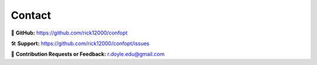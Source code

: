 Contact
=======

🌟 **GitHub:** https://github.com/rick12000/confopt

🛠️ **Support:** https://github.com/rick12000/confopt/issues

📧 **Contribution Requests or Feedback:** r.doyle.edu@gmail.com
